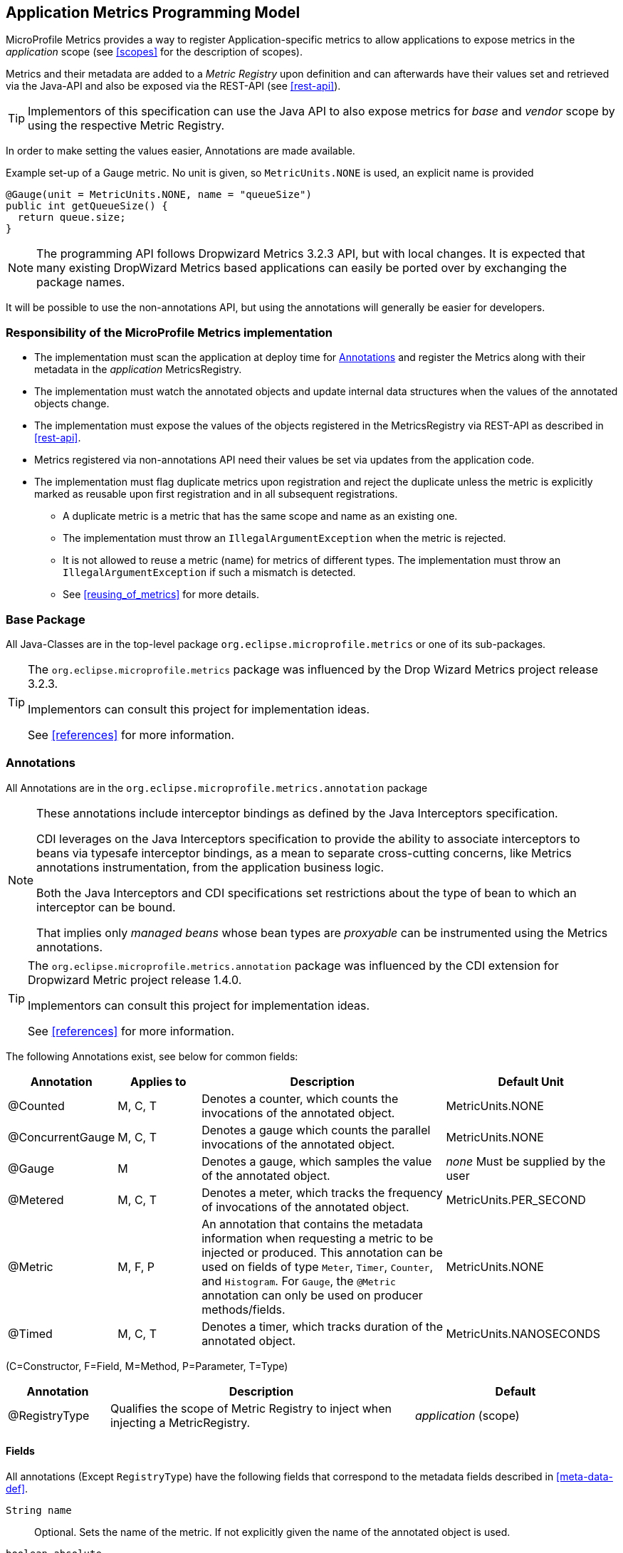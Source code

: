 //
// Copyright (c) 2016-2018 Contributors to the Eclipse Foundation
//
// See the NOTICE file(s) distributed with this work for additional
// information regarding copyright ownership.
//
// Licensed under the Apache License, Version 2.0 (the "License");
// you may not use this file except in compliance with the License.
// You may obtain a copy of the License at
//
//     http://www.apache.org/licenses/LICENSE-2.0
//
// Unless required by applicable law or agreed to in writing, software
// distributed under the License is distributed on an "AS IS" BASIS,
// WITHOUT WARRANTIES OR CONDITIONS OF ANY KIND, either express or implied.
// See the License for the specific language governing permissions and
// limitations under the License.
//

[[app-metrics-api]]
== Application Metrics Programming Model

MicroProfile Metrics provides a way to register Application-specific metrics to allow applications to expose metrics in
the _application_ scope (see <<scopes>> for the description of scopes).

Metrics and their metadata are added to a _Metric Registry_ upon definition and can afterwards have their values set
and retrieved via the Java-API and also be exposed via the REST-API (see <<rest-api>>).

TIP: Implementors of this specification can use the Java API to also expose metrics for _base_ and _vendor_ scope by
using the respective Metric Registry.

In order to make setting the values easier, Annotations are made available.

.Example set-up of a Gauge metric.  No unit is given, so `MetricUnits.NONE` is used, an explicit name is provided
[source,java]
----
@Gauge(unit = MetricUnits.NONE, name = "queueSize")
public int getQueueSize() {
  return queue.size;
}
----

NOTE: The programming API follows Dropwizard Metrics 3.2.3 API, but with local changes.
It is expected that many existing DropWizard Metrics based applications can easily be
ported over by exchanging the package names.

It will be possible to use the non-annotations API, but using the annotations will generally be easier for developers.

=== Responsibility of the MicroProfile Metrics implementation

* The implementation must scan the application at deploy time for <<api-annotations>> and register the
Metrics along with their metadata in the _application_ MetricsRegistry.
* The implementation must watch the annotated objects and update internal data structures when the values of the
annotated objects change.
* The implementation must expose the values of the objects registered in the MetricsRegistry via REST-API as described
in <<rest-api>>.
* Metrics registered via non-annotations API need their values be set via updates from the application code.
* The implementation must flag duplicate metrics upon registration and reject the duplicate unless the metric
is explicitly marked as reusable upon first registration and in all subsequent registrations.
** A duplicate metric is a metric that has the same scope and name as an existing one.
** The implementation must throw an `IllegalArgumentException` when the metric is rejected.
** It is not allowed to reuse a metric (name) for metrics of different types.
The implementation must throw an `IllegalArgumentException` if such a mismatch is detected.
** See <<reusing_of_metrics>> for more details.


=== Base Package

All Java-Classes are in the top-level package `org.eclipse.microprofile.metrics` or one of its sub-packages.

[TIP]
====
The `org.eclipse.microprofile.metrics` package was influenced by the Drop Wizard Metrics project release 3.2.3.

Implementors can consult this project for implementation ideas.

See <<references>> for more information.
====

[[api-annotations]]
=== Annotations

All Annotations are in the `org.eclipse.microprofile.metrics.annotation` package

[NOTE]
====
These annotations include interceptor bindings as defined by the Java Interceptors specification.

CDI leverages on the Java Interceptors specification to provide the ability to associate interceptors to beans via typesafe interceptor bindings, as a mean to separate cross-cutting concerns, like Metrics annotations instrumentation, from the application business logic.

Both the Java Interceptors and CDI specifications set restrictions about the type of bean to which an interceptor can be bound.

That implies only _managed beans_ whose bean types are _proxyable_ can be instrumented using the Metrics annotations.
====

[TIP]
====
The `org.eclipse.microprofile.metrics.annotation` package was influenced by the CDI extension for Dropwizard Metric project release 1.4.0.

Implementors can consult this project for implementation ideas.

See <<references>> for more information.
====
The following Annotations exist, see below for common fields:

[cols="1,1,3,2"]
|===
|Annotation | Applies to |  Description | Default Unit

|@Counted | M, C, T | Denotes a counter, which counts the invocations of the annotated object. | MetricUnits.NONE
|@ConcurrentGauge | M, C, T | Denotes a gauge which counts the parallel invocations of the annotated object. | MetricUnits.NONE
|@Gauge   | M | Denotes a gauge, which samples the value of the annotated object.  | _none_ Must be supplied by the user
|@Metered | M, C, T  | Denotes a meter, which tracks the frequency of invocations of the annotated object. | MetricUnits.PER_SECOND
|@Metric  | M, F, P | An annotation that contains the metadata information when requesting a metric to be injected or produced. This annotation can be used on fields
    of type `Meter`, `Timer`, `Counter`, and `Histogram`. For `Gauge`, the `@Metric` annotation can only be used on producer methods/fields. | MetricUnits.NONE
|@Timed   | M, C, T | Denotes a timer, which tracks duration of the annotated object. | MetricUnits.NANOSECONDS
|===
(C=Constructor, F=Field, M=Method, P=Parameter, T=Type)


[cols="1,3,2"]
|===
|Annotation | Description | Default

|@RegistryType| Qualifies the scope of Metric Registry to inject when injecting a MetricRegistry. |  _application_ (scope)
|===

==== Fields

All annotations (Except `RegistryType`) have the following fields that correspond to the metadata fields described
in <<meta-data-def>>.

`String name`:: Optional. Sets the name of the metric. If not explicitly given the name of the annotated object is used.
`boolean absolute`:: If `true`, uses the given name as the absolute name of the metric.
If `false`, prepends the package name and class name before the given name. Default value is `false`.
`String displayName`:: Optional. A human readable display name for metadata.
`String description`:: Optional. A description of the metric.
`String unit`:: Unit of the metric. For `@Gauge` no default is provided. Check the `MetricUnits` class for a set of pre-defined units.
`String[] tags`:: Optional. Array of Strings in the `<key>=<value>` format to supply special tags to a metric.
`boolean reusable`:: Denotes if a metric with a certain name can be registered in more than one place. Does not apply to gauges.

NOTE: Implementors are encouraged to issue warnings in the server log if metadata is missing. Implementors
MAY stop the deployment of an application if Metadata is missing.

[[annotated-naming-convention]]
==== Annotated Naming Convention
Annotated metrics are registered into the _application_ `MetricRegistry` with the name based on the annotation's `name` and `absolute` fields.

.Example of annotated metric names
[source, java]
----
package com.example;

import javax.inject.Inject;
import org.eclipse.microprofile.metrics.Counter;
import org.eclipse.microprofile.metrics.annotation.Metric;

public class Colours {

  @Inject
  @Metric
  Counter redCount;

  @Inject
  @Metric(name="blue")
  Counter blueCount;

  @Inject
  @Metric(absolute=true)
  Counter greenCount;

  @Inject
  @Metric(name="purple", absolute=true)
  Counter purpleCount;
}
----
The above bean would produce the following entries in the `MetricRegistry`
----
com.example.Colours.redCount
com.example.Colours.blue
greenCount
purple
----

==== @Counted
An annotation for marking a method, constructor, or type as a counter.

The implementation must support the following annotation targets:

  * `CONSTRUCTOR`
  * `METHOD`
  * `TYPE`

NOTE: This annotation has changed in MicroProfile Metrics 2.0: A counter now monotonically increases upon invocation.
The old behaviour pre 2.0 can now be achieved with `@ConcurrentGauge`.

The following lists the behavior for each annotation target.

===== CONSTRUCTOR

When a constructor is annotated, the implementation must register a counter for the constructor using the <<annotated-naming-convention>>.
The counter is is increased by one when the constructor is invoked.

.Example of an annotated constructor
[source, java]
----
@Counted
public CounterBean() {
}
----

===== METHOD

When a method is annotated, the implementation must register a counter for the method using the <<annotated-naming-convention>>.
The counter is increased by one when the method is invoked.

.Example of an annotated method
[source, java]
----
@Counted
public void run() {
}
----

===== TYPE
When a type/class is annotated, the implementation must register a counter for each of the constructors and methods using the <<annotated-naming-convention>>.
The counters are increased by one when the corresponding constructor/method is invoked.

.Example of an annotated type/class
[source, java]
----
@Counted
public class CounterBean {

  public void countMethod1() {}
  public void countMethod2() {}

}
----

==== @ConcurrentGauge
An annotation for marking a method, constructor, or type as a parallel invocations counting gauge.
The semantics is such that upon entering a marked item, the counter is increased by one and upon
exit again decreased by one. The purpose of this annotation is to gauge the number of parallel
invocations of the marked methods or constructors.

The implementation must support the following annotation targets:

  * `CONSTRUCTOR`
  * `METHOD`
  * `TYPE`


The following lists the behavior for each annotation target.

===== CONSTRUCTOR

When a constructor is annotated, the implementation must register a gauge for the constructor using the <<annotated-naming-convention>>.

.Example of an annotated constructor
[source, java]
----
@ConcurrentGauge
public CounterBean() {
}
----

===== METHOD

When a method is annotated, the implementation must register a gauge for the method using the <<annotated-naming-convention>>.

.Example of an annotated method
[source, java]
----
@ConcurrentGauge
public void run() {
}
----

===== TYPE
When a type/class is annotated, the implementation must register a gauge for each of the constructors and methods using the <<annotated-naming-convention>>.

.Example of an annotated type/class
[source, java]
----
@ConcurrentGauge
public class CounterBean {

  public void countMethod1() {}
  public void countMethod2() {}

}
----

==== @Gauge
An annotation for marking a method as a gauge. No default `MetricUnit` is supplied, so the `unit` must always be specified explicitly.

The implementation must support the following annotation target:

  * `METHOD`


The following lists the behavior for each annotation target.

===== METHOD

When a method is annotated, the implementation must register a gauge for the method using the <<annotated-naming-convention>>. The gauge value and type is equal to the annotated method return value and type.

.Example of an annotated method
[source, java]
----
@Gauge(unit = MetricUnits.NONE)
public long getValue() {
  return value;
}
----


==== @Metered
An annotation for marking a constructor or method as metered. The meter counts the invocations
of the constructor or method and tracks how frequently they are called.

The implementation must support the following annotation targets:

  * `CONSTRUCTOR`
  * `METHOD`
  * `TYPE`

The following lists the behavior for each annotation target.

===== CONSTRUCTOR

When a constructor is annotated, the implementation must register a meter for the constructor using the <<annotated-naming-convention>>. The meter is marked each time the constructor is invoked.

.Example of an annotated constructor
[source, java]
----
@Metered
public MeteredBean() {
}
----

===== METHOD

When a method is annotated, the implementation must register a meter for the method using the <<annotated-naming-convention>>. The meter is marked each time the method is invoked.

.Example of an annotated method
[source, java]
----
@Metered
public void run() {
}
----

===== TYPE
When a type/class is annotated, the implementation must register a meter for each of the constructors and methods using the <<annotated-naming-convention>>. The meters are marked each time the corresponding constructor/method is invoked.

.Example of an annotated type/class
[source, java]
----
@Metered
public class MeteredBean {

  public void meteredMethod1() {}
  public void meteredMethod2() {}

}
----

==== @Timed
An annotation for marking a constructor or method of an annotated object as timed.
The metric of type Timer tracks how frequently the annotated object is invoked, and tracks how long it took the invocations to complete.

The implementation must support the following annotation targets:

  * `CONSTRUCTOR`
  * `METHOD`
  * `TYPE`

The following lists the behavior for each annotation target.

===== CONSTRUCTOR

When a constructor is annotated, the implementation must register a timer for the constructor using the <<annotated-naming-convention>>. Each time the constructor is invoked, the execution will be timed.

.Example of an annotated constructor
[source, java]
----
@Timed
public TimedBean() {
}
----

===== METHOD

When a method is annotated, the implementation must register a timer for the method using the <<annotated-naming-convention>>. Each time the method is invoked, the execution will be timed.

.Example of an annotated method
[source, java]
----
@Timed
public void run() {
}
----

===== TYPE
When a type/class is annotated, the implementation must register a timer for each of the constructors and methods using the <<annotated-naming-convention>>. Each time a constructor/method is invoked, the execution will be timed with the corresponding timer.

.Example of an annotated type/class
[source, java]
----
@Timed
public class TimedBean {

  public void timedMethod1() {}
  public void timedMethod2() {}

}
----

==== @Metric

An annotation requesting that a metric should be injected or registered.

The implementation must support the following annotation targets:

  * `FIELD`
  * `METHOD`
  * `PARAMETER`

The following lists the behavior for each annotation target.

===== FIELD
When a metric producer field is annotated, the implementation must register the metric to the application `MetricRegistry` (using the <<annotated-naming-convention>>). If a metric with the given name already exist (created by another @Produces for example), an `java.lang.IllegalArgumentException` must be thrown.

.Example of a producer field
[source, java]
----
@Produces
@Metric(name="hitPercentage")
@ApplicationScoped
Gauge<Double> hitPercentage = new Gauge<Double>() {

  @Override
  public Double getValue() {
      return hits / total;
  }
};
----

When a metric injected field is annotated, the implementation must provide the registered metric with the given name (using the <<annotated-naming-convention>>) if the metric already exist. If no metric exists with the given name then the implementation must produce and register the requested metric.
`@Metric` can only be used on injected fields of type `Meter`, `Timer`, `Counter`, and `Histogram`.

.Example of an injected field
[source, java]
----
@Inject
@Metric(name = "applicationCount")
Counter count;
----


===== METHOD

When a metric producer method is annotated, the implementation must register the metric produced by the method using the <<annotated-naming-convention>>.

.Example of a producer method
[source, java]
----
@Produces
@Metric(name = "hitPercentage")
@ApplicationScoped
protected Gauge<Double> createHitPercentage() {
    return new Gauge<Double>() {

      @Override
      public Double getValue() {
          return hits / total;
      }
    };
}
----

===== PARAMETER
When a metric parameter is annotated, the implementation must provide the registered metric with the given name (using the <<annotated-naming-convention>>) if the metric already exist. If no metric exists with the given name then the implementation must produce and register the requested metric.

.Example of an annotated parameter
[source, java]
----
@Inject
public void init(@Metric(name="instances") Counter instances) {
    instances.inc();
}
----

[[metric-registries]]
=== Metric Registries

The `MetricRegistry` is used to maintain a collection of metrics along with their <<pgm-metadata,metadata>>.
There is one shared singleton of the `MetricRegistry` per scope (_application_, _base_, and _vendor_).
When metrics are registered using annotations, the metrics are registered in the _application_ `MetricRegistry` (and thus the _application_ scope).

When injected, the `@RegistryType` is used as a qualifier to selectively inject either the `APPLICATION`, `BASE`, or `VENDOR` registry.
If no qualifier is used, the default `MetricRegistry` returned is the `APPLICATION` registry.

Implementations may choose to use a Factory class to produce the injectable `MetricRegistry` bean via CDI. See <<metric-registry-factory>>. Note: The factory would be an internal class and not exposed to the application.

==== @RegistryType
The `@RegistryType` can be used to retrieve the `MetricRegistry` for a specific scope.
The implementation must produce the corresponding `MetricRegistry` specified by the `RegistryType`.

NOTE: The implementor can optionally provide a _read_only_ copy of the `MetricRegistry` for _base_ and _vendor_ scopes.

==== Application Metric Registry
The implementation must produce the _application_ `MetricRegistry` when no `RegistryType` is provided (`@Default`) or when the `RegistryType` is `APPLICATION`.

.Example of the application injecting the application registry
[source, java]
----
@Inject
MetricRegistry metricRegistry;
----

.is equivalent to
[source, java]
----
@Inject
@RegistryType(type=MetricRegistry.Type.APPLICATION)
MetricRegistry metricRegistry;
----

==== Base Metric Registry
The implementation must produce the _base_ `MetricRegistry` when the `RegistryType` is `BASE`. The _base_ `MetricRegistry` must contain the required metrics specified in <<required-metrics>>.

.Example of the application injecting the base registry
[source, java]
----
@Inject
@RegistryType(type=MetricRegistry.Type.BASE)
MetricRegistry baseRegistry;
----

==== Vendor Metric Registry
The implementation must produce the _vendor_ `MetricRegistry` when the `RegistryType` is `VENDOR`. The _vendor_ `MetricRegistry` must contain any vendor specific metrics.

.Example of the application injecting the vendor registry
[source, java]
----
@Inject
@RegistryType(type=MetricRegistry.Type.VENDOR)
MetricRegistry vendorRegistry;
----

[[pgm-metadata]]
==== Metadata

Metadata is used in MicroProfile-Metrics to provide immutable information about a Metric at registration time.
<<meta-data-def,Metadata>> in the architecture section describes this further.

Therefore `Metadata` is an interface to construct an immutable metadata object.
The object can be built via a `MetadataBuilder` with a fluent api.

.Example of constucting a `Metadata` object for a Meter and registering it in Application scope
[source, java]
----
Metadata m = Metadata.builder()
    .withName("myMeter")
    .withDescription("Example meter")
    .withType(MetricType.METER)
    .addTag("colour=blue")
    .build();

Meter me = new MyMeterImpl();
metricRegistry.register(m, me);
----

A default implementation `DefaultMetadata` is provided in the API for convenience.

